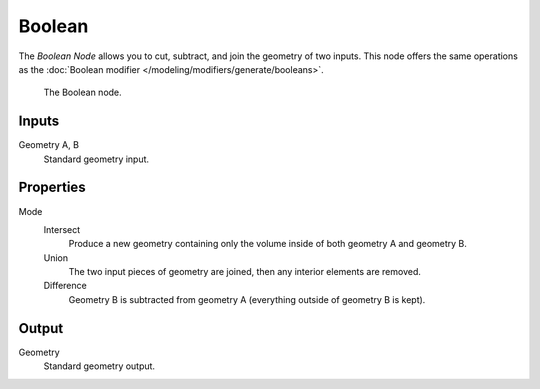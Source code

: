 .. index:: Nodes; Boolean
.. _bpy.types.GeometryNodeBoolean:

*******
Boolean
*******

The *Boolean Node* allows you to cut, subtract, and join the geometry of two inputs.
This node offers the same operations as the :doc:`Boolean modifier </modeling/modifiers/generate/booleans>`.

.. figure:: /images/modeling_modifiers_nodes_boolean.png

   The Boolean node.


Inputs
======

Geometry A, B
   Standard geometry input.


Properties
==========

Mode
   Intersect
      Produce a new geometry containing only the volume inside of both geometry A and geometry B.

   Union
      The two input pieces of geometry are joined, then any interior elements are removed.

   Difference
      Geometry B is subtracted from geometry A (everything outside of geometry B is kept).


Output
======

Geometry
   Standard geometry output.
